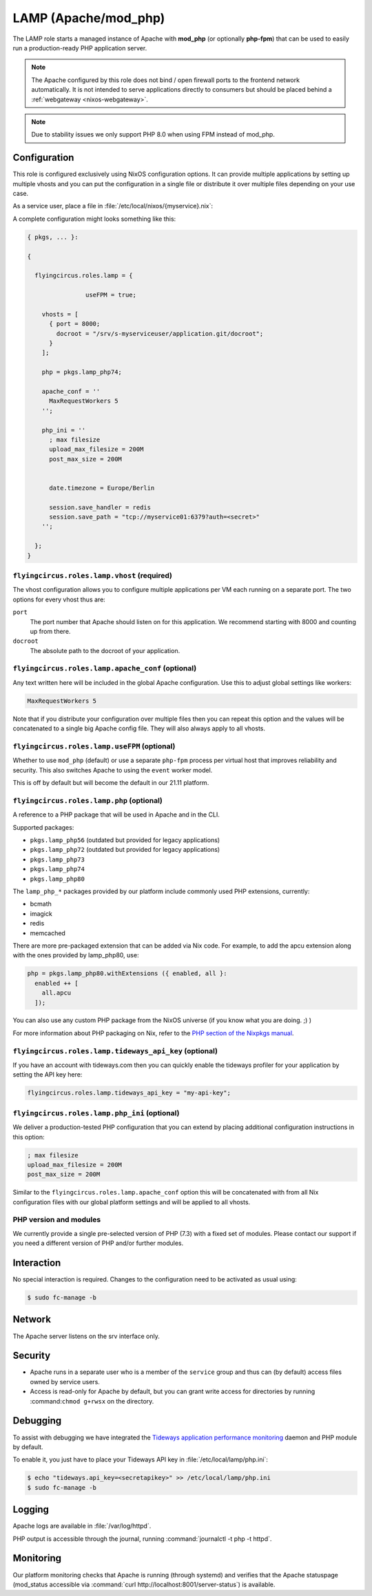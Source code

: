 .. _nixos-lamp:

LAMP (Apache/mod_php)
=====================

The LAMP role starts a managed instance of Apache with **mod_php** (or optionally
**php-fpm**) that can be used to easily run a production-ready PHP application
server.

.. note::

	The Apache configured by this role does not bind / open firewall ports to the
	frontend network automatically. It is not intended to serve applications
	directly to consumers but should be placed behind a :ref:`webgateway
	<nixos-webgateway>`.

.. note::

	Due to stability issues we only support PHP 8.0 when using FPM instead of
	mod_php.

Configuration
-------------

This role is configured exclusively using NixOS configuration options. It can
provide multiple applications by setting up multiple vhosts and you can put the
configuration in a single file or distribute it over multiple files depending on
your use case.

As a service user, place a file in :file:`/etc/local/nixos/{myservice}.nix`:

A complete configuration might looks something like this:

.. code-block:: Nix

	{ pkgs, ... }:

	{

	  flyingcircus.roles.lamp = {

			useFPM = true;

	    vhosts = [
	      { port = 8000;
	        docroot = "/srv/s-myserviceuser/application.git/docroot";
	      }
	    ];

	    php = pkgs.lamp_php74;

	    apache_conf = ''
	      MaxRequestWorkers 5
	    '';

	    php_ini = ''
	      ; max filesize
	      upload_max_filesize = 200M
	      post_max_size = 200M


	      date.timezone = Europe/Berlin

	      session.save_handler = redis
	      session.save_path = "tcp://myservice01:6379?auth=<secret>"
	    '';

	  };
	}


``flyingcircus.roles.lamp.vhost`` (required)
~~~~~~~~~~~~~~~~~~~~~~~~~~~~~~~~~~~~~~~~~~~~

The vhost configuration allows you to configure multiple applications per VM
each running on a separate port. The two options for every vhost thus are:

``port``
	The port number that Apache should listen on for this application.
	We recommend starting with 8000 and counting up from there.

``docroot``
	The absolute path to the docroot of your application.

``flyingcircus.roles.lamp.apache_conf`` (optional)
~~~~~~~~~~~~~~~~~~~~~~~~~~~~~~~~~~~~~~~~~~~~~~~~~~

Any text written here will be included in the global Apache configuration. Use
this to adjust global settings like workers:


.. code-block:: ApacheConf

	MaxRequestWorkers 5

Note that if you distribute your configuration over multiple files then you
can repeat this option and the values will be concatenated to a single big
Apache config file. They will also always apply to all vhosts.

``flyingcircus.roles.lamp.useFPM`` (optional)
~~~~~~~~~~~~~~~~~~~~~~~~~~~~~~~~~~~~~~~~~~~~~~

Whether to use ``mod_php`` (default) or use a separate ``php-fpm`` process per
virtual host that improves reliability and security. This also switches Apache
to using the ``event`` worker model.

This is off by default but will become the default in our 21.11 platform.


``flyingcircus.roles.lamp.php`` (optional)
~~~~~~~~~~~~~~~~~~~~~~~~~~~~~~~~~~~~~~~~~~

A reference to a PHP package that will be used in Apache and in the
CLI.

Supported packages:

* ``pkgs.lamp_php56`` (outdated but provided for legacy applications)
* ``pkgs.lamp_php72`` (outdated but provided for legacy applications)
* ``pkgs.lamp_php73``
* ``pkgs.lamp_php74``
* ``pkgs.lamp_php80``

The ``lamp_php_*`` packages provided by our platform include commonly used
PHP extensions, currently:

* bcmath
* imagick
* redis
* memcached

There are more pre-packaged extension that can be added via Nix code. For example,
to add the apcu extension along with the ones provided by lamp_php80, use:

.. code-block:: Nix

  php = pkgs.lamp_php80.withExtensions ({ enabled, all }:
    enabled ++ [
      all.apcu
    ]);

You can also use any custom PHP package from the NixOS universe (if you
know what you are doing. ;) )

For more information about PHP packaging on Nix, refer to the
`PHP section of the Nixpkgs manual <https://nixos.org/manual/nixpkgs/stable/#sec-php>`_.


``flyingcircus.roles.lamp.tideways_api_key`` (optional)
~~~~~~~~~~~~~~~~~~~~~~~~~~~~~~~~~~~~~~~~~~~~~~~~~~~~~~~~

If you have an account with tideways.com then you can quickly enable the
tideways profiler for your application by setting the API key here:

.. code-block:: Nix

	flyingcircus.roles.lamp.tideways_api_key = "my-api-key";


``flyingcircus.roles.lamp.php_ini`` (optional)
~~~~~~~~~~~~~~~~~~~~~~~~~~~~~~~~~~~~~~~~~~~~~~

We deliver a production-tested PHP configuration that you can extend by placing
additional configuration instructions in this option:

.. code-block:: INI

	; max filesize
	upload_max_filesize = 200M
	post_max_size = 200M

Similar to the ``flyingcircus.roles.lamp.apache_conf`` option this will
be concatenated with from all Nix configuration files with our global platform
settings and will be applied to all vhosts.

PHP version and modules
~~~~~~~~~~~~~~~~~~~~~~~

We currently provide a single pre-selected version of PHP (7.3) with a fixed set
of modules. Please contact our support if you need a different version of PHP
and/or further modules.

Interaction
-----------

No special interaction is required. Changes to the configuration need to be
activated as usual using:

.. code-block:: console

	$ sudo fc-manage -b

Network
-------

The Apache server listens on the srv interface only.

Security
--------

* Apache runs in a separate user who is a member of the ``service`` group and
  thus can (by default) access files owned by service users.

* Access is read-only for Apache by default, but you can grant write access for
  directories by running :command:``chmod g+rwsx`` on the directory.

Debugging
---------

To assist with debugging we have integrated the `Tideways application performance monitoring <https://tideways.com/>`_ daemon and PHP module by default.

To enable it, you just have to place your Tideways API key in :file:`/etc/local/lamp/php.ini`:

.. code-block:: console

   $ echo "tideways.api_key=<secretapikey>" >> /etc/local/lamp/php.ini
   $ sudo fc-manage -b

Logging
-------

Apache logs are available in :file:`/var/log/httpd`.

PHP output is accessible through the journal, running :command:`journalctl -t php -t httpd`.


Monitoring
----------

Our platform monitoring checks that Apache is running (through systemd) and verifies that the Apache statuspage (mod_status accessible via :command:`curl http://localhost:8001/server-status`) is available.

